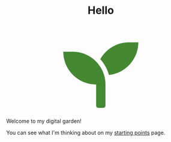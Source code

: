 #+TITLE: Hello

#+begin_export html
<script src="https://d3js.org/d3.v4.min.js"></script>
<div style="display: flex; align-items: center; justify-content: center;">
  <svg width="200" height="200" aria-hidden="true" focusable="false" data-prefix="fas" data-icon="seedling" class="svg-inline--fa fa-seedling fa-w-16" role="img" xmlns="http://www.w3.org/2000/svg" viewBox="0 0 512 512">
    <path fill="rgba(68,136,49)" d="M64 96H0c0 123.7 100.3 224 224 224v144c0 8.8 7.2 16 16 16h32c8.8 0 16-7.2 16-16V320C288 196.3 187.7 96 64 96zm384-64c-84.2 0-157.4 46.5-195.7 115.2 27.7 30.2 48.2 66.9 59 107.6C424 243.1 512 147.9 512 32h-64z">
    </path>
  </svg>
</div>
<script>
  var plant = d3.select("path");
  function repeat() {
  plant
  .transition()
  .duration(3000)
  .style("fill",d3.rgb( Math.random()*255,Math.random()*255,Math.random()*255 ))
  .on("end", repeat);  // when the transition finishes start again
  };
  repeat();
</script>
#+end_export

Welcome to my digital garden!

You can see what I'm thinking about on my [[file:starting_points.org][starting points]] page.
